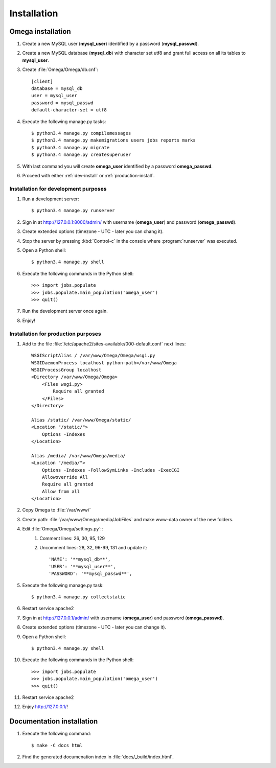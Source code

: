 .. _install:

Installation
============

Omega installation
------------------

#. Create a new MySQL user (**mysql_user**) identified by a password (**mysql_passwd**).
#. Create a new MySQL database (**mysql_db**) with character set utf8 and grant full access on all its tables to **mysql_user**.
#. Create :file:`Omega/Omega/db.cnf`::

    [client]
    database = mysql_db
    user = mysql_user
    password = mysql_passwd
    default-character-set = utf8

#. Execute the following manage.py tasks::

    $ python3.4 manage.py compilemessages
    $ python3.4 manage.py makemigrations users jobs reports marks
    $ python3.4 manage.py migrate
    $ python3.4 manage.py createsuperuser

#. With last command you will create **omega_user** identified by a password **omega_passwd**.
#. Proceed with either :ref:`dev-install` or :ref:`production-install`.

.. _dev-install:

Installation for development purposes
^^^^^^^^^^^^^^^^^^^^^^^^^^^^^^^^^^^^^

#. Run a development server::

    $ python3.4 manage.py runserver

#. Sign in at `<http://127.0.0.1:8000/admin/>`_ with username (**omega_user**) and password (**omega_passwd**).
#. Create extended options (timezone - UTC - later you can chang it).
#. Stop the server by pressing :kbd:`Control-c` in the console where :program:`runserver` was executed.
#. Open a Python shell::

    $ python3.4 manage.py shell

#. Execute the following commands in the Python shell::

     >>> import jobs.populate
     >>> jobs.populate.main_population('omega_user')
     >>> quit()

#. Run the development server once again.
#. Enjoy!

.. _production-install:

Installation for production purposes
^^^^^^^^^^^^^^^^^^^^^^^^^^^^^^^^^^^^

#. Add to the file :file:`/etc/apache2/sites-available/000-default.conf` next lines::

    WSGIScriptAlias / /var/www/Omega/Omega/wsgi.py
    WSGIDaemonProcess localhost python-path=/var/www/Omega
    WSGIProcessGroup localhost
    <Directory /var/www/Omega/Omega>
        <Files wsgi.py>
            Require all granted
        </Files>
    </Directory>

    Alias /static/ /var/www/Omega/static/
    <Location "/static/">
        Options -Indexes
    </Location>

    Alias /media/ /var/www/Omega/media/
    <Location "/media/">
        Options -Indexes -FollowSymLinks -Includes -ExecCGI
        Allowoverride All
        Require all granted
        Allow from all
    </Location>

#. Copy Omega to :file:`/var/www/`
#. Create path: :file:`/var/www/Omega/media/JobFiles` and make www-data owner of the new folders.
#. Edit :file:`Omega/Omega/settings.py`::
    #. Comment lines: 26, 30, 95, 129
    #. Uncomment lines: 28, 32, 96-99, 131 and update it::

        'NAME': '**mysql_db**',
        'USER': '**mysql_user**',
        'PASSWORD': '**mysql_passwd**',

#. Execute the following manage.py task::

    $ python3.4 manage.py collectstatic

#. Restart service apache2
#. Sign in at `<http://127.0.0.1/admin/>`_ with username (**omega_user**) and password (**omega_passwd**).
#. Create extended options (timezone - UTC - later you can change it).
#. Open a Python shell::

    $ python3.4 manage.py shell

#. Execute the following commands in the Python shell::

     >>> import jobs.populate
     >>> jobs.populate.main_population('omega_user')
     >>> quit()

#. Restart service apache2
#. Enjoy `<http://127.0.0.1/>`_!

Documentation installation
--------------------------

#. Execute the following command::

    $ make -C docs html

#. Find the generated documenation index in :file:`docs/_build/index.html`.
